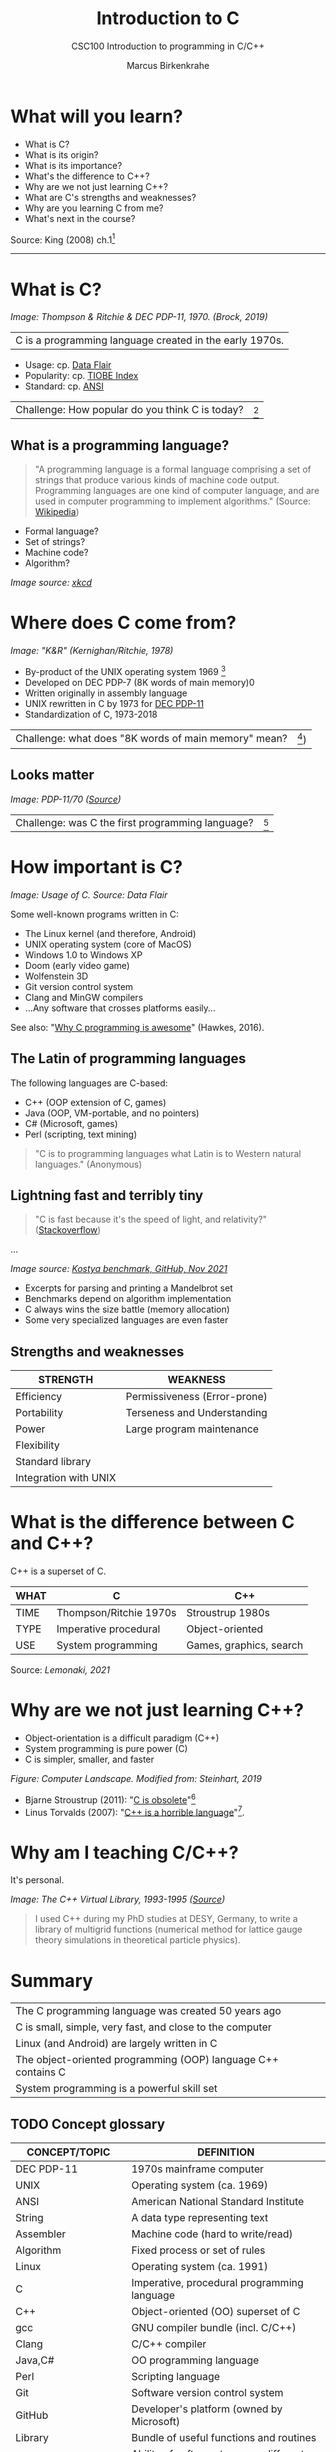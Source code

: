 #+TITLE:Introduction to C
#+AUTHOR:Marcus Birkenkrahe
#+SUBTITLE:CSC100 Introduction to programming in C/C++
#+STARTUP:overview
#+OPTIONS: toc:1
#+OPTIONS:hideblocks
* What will you learn?

  * What is C?
  * What is its origin?
  * What is its importance?
  * What's the difference to C++?
  * Why are we not just learning C++?
  * What are C's strengths and weaknesses?
  * Why are you learning C from me?
  * What's next in the course?

  Source: King (2008) ch.1[fn:1]
  -----
* What is C?

  #+attr_html: :width 500px
  [[./img/unix.png]]
  /Image: Thompson & Ritchie & DEC PDP-11, 1970. (Brock, 2019)/

  | C is a programming language created in the early 1970s. |

  * Usage: cp. [[https://data-flair.training/blogs/applications-of-c/][Data Flair]]
  * Popularity: cp. [[https://www.tiobe.com/tiobe-index/c/][TIOBE Index]]
  * Standard: cp. [[https://blog.ansi.org/2018/11/c-language-standard-iso-iec-9899-2018-c18/#gref][ANSI]]

  | Challenge: How popular do you think C is today? | [fn:2] |

** What is a programming language?

   #+begin_quote
   "A programming language is a formal language comprising a set of
   strings that produce various kinds of machine code output. Programming
   languages are one kind of computer language, and are used in computer
   programming to implement algorithms." (Source: [[https://en.wikipedia.org/wiki/Programming_language][Wikipedia]])
   #+end_quote

   * Formal language?
   * Set of strings?
   * Machine code?
   * Algorithm?

   [[./img/standards.png]]
   /Image source: [[https://xkcd.com/927/][xkcd]]/

* Where does C come from?

  #+attr_html: :width 300px
  [[./img/kr.png]]
  /Image: "K&R" (Kernighan/Ritchie, 1978)/

  * By-product of the UNIX operating system 1969 [fn:3]
  * Developed on DEC PDP-7 (8K words of main memory)0
  * Written originally in assembly language
  * UNIX rewritten in C by 1973 for [[https://en.wikipedia.org/wiki/PDP-11][DEC PDP-11]]
  * Standardization of C, 1973-2018

  | Challenge: what does "8K words of main memory" mean? | [fn:4]) |

** Looks matter

   #+attr_html: :width 500px
   [[./img/pdp11.jpg]]
   /Image: PDP-11/70 ([[https://www.flickr.com/photos/mratzloff/9169358863][Source]])/

   | Challenge: was C the first programming language? | [fn:5] |

* How important is C?

  #+attr_html: :width 500px
  [[./img/usage.jpg]]
  /Image: Usage of C. Source: Data Flair/

  Some well-known programs written in C:
  * The Linux kernel (and therefore, Android)
  * UNIX operating system (core of MacOS)
  * Windows 1.0 to Windows XP
  * Doom (early video game)
  * Wolfenstein 3D
  * Git version control system
  * Clang and MinGW compilers
  * ...Any software that crosses platforms easily...

  See also: "[[https://youtu.be/smGalmxPVYc][Why C programming is awesome]]" (Hawkes, 2016).

** The Latin of programming languages

   The following languages are C-based:
   * C++ (OOP extension of C, games)
   * Java (OOP, VM-portable, and no pointers)
   * C# (Microsoft, games)
   * Perl (scripting, text mining)

   #+begin_quote
   "C is to programming languages what Latin is to Western natural
   languages." (Anonymous)
   #+end_quote

** Lightning fast and terribly tiny

   #+begin_quote
   "C is fast because it's the speed of light, and relativity?"
   ([[https://stackoverflow.com/questions/418914/why-is-c-so-fast-and-why-arent-other-languages-as-fast-or-faster][Stackoverflow]])
   #+end_quote

   [[./img/fast.png]]

   ...

   [[./img/slow.png]]
   /Image source: [[https://github.com/kostya/benchmarks][Kostya benchmark, GitHub, Nov 2021]]/

   * Excerpts for parsing and printing a Mandelbrot set
   * Benchmarks depend on algorithm implementation
   * C always wins the size battle (memory allocation)
   * Some very specialized languages are even faster


** Strengths and weaknesses

   | STRENGTH              | WEAKNESS                     |
   |-----------------------+------------------------------|
   | Efficiency            | Permissiveness (Error-prone) |
   | Portability           | Terseness and Understanding  |
   | Power                 | Large program maintenance    |
   | Flexibility           |                              |
   | Standard library      |                              |
   | Integration with UNIX |                              |

* What is the difference between C and C++?

  C++ is a superset of C.

  #+attr_html: :width 400px
  [[./img/ccpp.png]]

  | WHAT | C                      | C++                     |
  |------+------------------------+-------------------------|
  | TIME | Thompson/Ritchie 1970s | Stroustrup 1980s        |
  | TYPE | Imperative procedural  | Object-oriented         |
  | USE  | System programming     | Games, graphics, search |

  Source: [[lemonaki][Lemonaki, 2021]]

* Why are we not just learning C++?

  * Object-orientation is a difficult paradigm (C++)
  * System programming is pure power (C)
  * C is simpler, smaller, and faster

  #+attr_html: :width 500px
  [[./img/power2.png]]

  /Figure: Computer Landscape. Modified from: Steinhart, 2019/

  - Bjarne Stroustrup (2011): "[[https://youtu.be/KlPC3O1DVcg][C is obsolete]]"[fn:6]
  - Linus Torvalds (2007): "[[http://harmful.cat-v.org/software/c++/linus][C++ is a horrible language]]"[fn:7].

* Why am I teaching C/C++?

  It's personal.
  
  #+attr_html: :width 500px
  [[./img/desy.png]]
  /Image: The C++ Virtual Library, 1993-1995 ([[https://www.desy.de/user/projects/C++.html][Source]])/

  #+begin_quote
  I used C++ during my PhD studies at DESY, Germany, to write a
  library of multigrid functions (numerical method for lattice gauge
  theory simulations in theoretical particle physics).
  #+end_quote

* Summary

  | The C programming language was created 50 years ago           |
  | C is small, simple, very fast, and close to the computer      |
  | Linux (and Android) are largely written in C                  |
  | The object-oriented programming (OOP) language C++ contains C |
  | System programming is a powerful skill set                    |

** TODO Concept glossary

   | CONCEPT/TOPIC           | DEFINITION                                          |
   |-------------------------+-----------------------------------------------------|
   | DEC PDP-11              | 1970s mainframe computer                            |
   | UNIX                    | Operating system (ca. 1969)                         |
   | ANSI                    | American National Standard Institute                |
   | String                  | A data type representing text                       |
   | Assembler               | Machine code (hard to write/read)                   |
   | Algorithm               | Fixed process or set of rules                       |
   | Linux                   | Operating system (ca. 1991)                         |
   | C                       | Imperative, procedural programming language         |
   | C++                     | Object-oriented (OO) superset of C                  |
   | gcc                     | GNU compiler bundle (incl. C/C++)                   |
   | Clang                   | C/C++ compiler                                      |
   | Java,C#                 | OO programming language                             |
   | Perl                    | Scripting language                                  |
   | Git                     | Software version control system                     |
   | GitHub                  | Developer's platform (owned by Microsoft)           |
   | Library                 | Bundle of useful functions and routines             |
   | Portability             | Ability of software to run on different hardwares   |
   | Efficiency              | Software speed of execution and memory requirements |
   | Permissiveness          | Degree to which a language tolerates ambiguities    |
   | Object-orientation      | Ability to define abstractions                      |
   | System programming      | Programming close to the machine                    |
   | Application programming | Programming close to the user                       |

* What's next?

  - Getting started: Infrastructure (Lab)
  - First program: "hello world" (Lecture + Lab)

  [[./img/river.gif]]

* References

  Big Think (Jun 13, 2011). Bjarne Stroustrup: Why the Programming
  Language C Is Obsolete | Big Think [video]. [[https://youtu.be/KlPC3O1DVcg][URL:
  youtu.be/KlPC3O1DVcg]].

  Brock (October 17, 2019). The Earliest Unix Code: An Anniversary
  Source Code Release [Blog]. URL: [[https://computerhistory.org/blog/the-earliest-unix-code-an-anniversary-source-code-release/][computerhistory.org]].

  Chatley R., Donaldson A., Mycroft A. (2019) The Next 7000
  Programming Languages. In: Steffen B., Woeginger G. (eds) Computing
  and Software Science. Lecture Notes in Computer Science,
  vol 10000. Springer,
  Cham. https://doi.org/10.1007/978-3-319-91908-9_15

  Data Flair (n.d.). Applications of C Programming That Will Make You
  Fall In Love With C [Tutorial]. URL: d[[https://data-flair.training/blogs/applications-of-c/][ata-flair.training.]]

  Gustedt (2019). Modern C. Manning.

  King (2008). C Programming - A Modern
  Approach. Norton. [[http://knking.com/books/c2/index.html][Online: knking.com]].

  Kernighan/Ritchie (1978). The C Programming
  Language. Prentice Hall. [[https://en.wikipedia.org/wiki/The_C_Programming_Language][Online: wikipedia.org]].

  Lemonaki, Dionysia (November 4, 2021). C vs. C++ -
  What's The Difference [blog]. URL: [[https://www.freecodecamp.org/news/c-vs-cpp-whats-the-difference/][freecodecamp.org.]]

  Steinhart (2019). The Secret Life of Programs. NoStarch Press. [[https://nostarch.com/foundationsofcomp][URL:
  nostarch.com.]]

  Torvalds (6 Sep 2007). Linus Torvalds on C++ [blog]. [[http://harmful.cat-v.org/software/c++/linus][URL:
  harmful.cat-v.org]].

* Footnotes

[fn:7]Torvalds (who wrote the Linux kernel in C) argues here in favor
of writing his hugely successful version control program ~git~ in C
instead of C++. He highlights sme of the strengths of C: efficient,
system-level, portable code.

[fn:6]However, he is biased, since he is the creator of C++. The title
of the video is misleading: Stroustrup believes that every C program
should rather be a proper C++ program. However, he also concedes that
C++ is still too complex for many ("We have to clean it up").

[fn:3]The motivation to create Unix, according to [[https://en.wikipedia.org/wiki/Space_Travel_(video_game)][Wikipedia]], was to
port Thompson's space travel video game to the PDP-7 mainframe
computer. So in a way we owe modern computing to gaming.

[fn:2]Since 2000, C has consistently ranked among the top two
languages in the TIOBE index (based on searches).

[fn:5]Answer: no. By 1966, there were already ca. 700 programming
languages (Chatley et al, 2019), today there are almost 9,000. C
descends from ALGOL60, other important languages are Lisp (functional
language), SIMULA (first OOP language), and PROLOG (logic language).

[fn:4]How many bits can be stored in memory of 8K words depends on the
bit length of a word (or byte). One byte holds 8 = 2^3 bits (binary
digits, or memory locations capable of storing 2 states). 8K byte
correspond to 8 * 2^10 = 8 * 1,024 = 8,192 bits. By comparison, the
main memory of my laptop is 16GB = 16 * 2^30 = 3.2E+31 bits. It
follows that UNIX (and C) had to be designed to be very small, or
space effective.

[fn:1]All sources are referenced at the end of the script, followed by
the footnotes, which do unfortunately not render as links [[https://github.com/birkenkrahe/cc100/tree/main/history_of_c][on
GitHub]]. The book by King (2008) does not cover a few recent updates to
the ANSI standard for C, like C11, and the current standard C17. The
next major C standard revision (C23) is expected for 2023. Gustedt
(2019) is a good book on "modern C".
